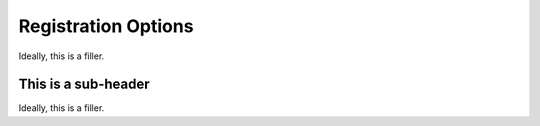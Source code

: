 Registration Options
====================

Ideally, this is a filler. 

This is a sub-header
--------------------

Ideally, this is a filler. 


